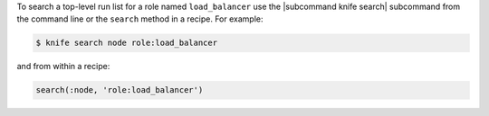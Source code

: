 .. This is an included how-to. 

To search a top-level run list for a role named ``load_balancer`` use the |subcommand knife search| subcommand from the command line or the ``search`` method in a recipe. For example:

.. code-block:: bash

   $ knife search node role:load_balancer

and from within a recipe:

.. code-block:: ruby

   search(:node, 'role:load_balancer')
  